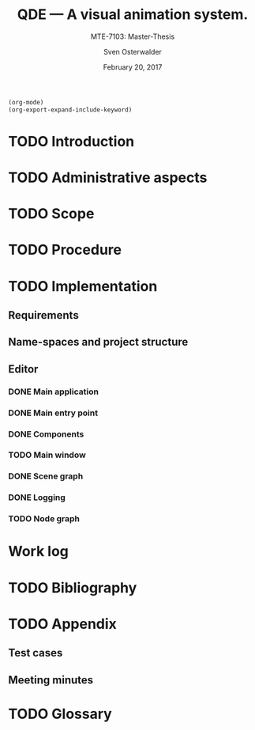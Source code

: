 :LOCAL_VARIABLES:
# Local Variables:
# org-image-actual-width: nil
# org-babel-use-quick-and-dirty-noweb-expansion: t
# End:
# (org-export-expand-include-keyword)
#+BEGIN_SRC emacs-lisp
  (org-mode)
  (org-export-expand-include-keyword)
#+END_SRC
:END:

:LATEX_STUFF:
#+BIBLIOGRAPHY: bibliography ieee
#+LATEX_CLASS: scrreprt
#+LATEX_CLASS_OPTIONS: [10pt, openright, notitlepage]
#+LATEX_HEADER: \usepackage[a4paper, left=25mm, right=25mm, top=27mm, headheight=20mm, headsep=10mm, textheight=242mm, footskip=15mm]{geometry}
#+LATEX_HEADER: \usepackage[backend=biber, style=ieee, natbib=true, url=false, doi=true, eprint=false]{biblatex}
#+LATEX_HEADER: \usepackage[dvipsnames]{xcolor}
#+LATEX_HEADER: % Definition of colors
#+LATEX_HEADER: %---------------------------------------------------------------------------
#+LATEX_HEADER: \RequirePackage{color}
#+LATEX_HEADER: \definecolor{linkblue}{rgb}{0,0,0.8}       % Standard
#+LATEX_HEADER: \definecolor{darkblue}{rgb}{0,0.08,0.45}   % Dark blue
#+LATEX_HEADER: \definecolor{bfhgrey}{rgb}{0.41,0.49,0.57} % BFH grey
#+LATEX_HEADER: \definecolor{linkcolor}{rgb}{0,0,0}
#+LATEX_HEADER: \colorlet{Black}{black}
#+LATEX_HEADER: \definecolor{keywords}{rgb}{255,0,0}
#+LATEX_HEADER: \definecolor{red}{rgb}{0.6,0,0}
#+LATEX_HEADER: \definecolor{green}{rgb}{0,0.5,0}
#+LATEX_HEADER: \definecolor{blue}{rgb}{0,0,0.5}
#+LATEX_HEADER: % Syntax colors
#+LATEX_HEADER: \definecolor{syntaxRed}{rgb}{0.6,0,0}
#+LATEX_HEADER: \definecolor{syntaxBlue}{rgb}{0,0,0.5}
#+LATEX_HEADER: \definecolor{syntaxComment}{rgb}{0,0.5,0}
#+LATEX_HEADER: % Background colors
#+LATEX_HEADER: \definecolor{syntaxBackground}{rgb}{0.95, 0.95, 0.95}
#+LATEX_HEADER: %---------------------------------------------------------------------------
#+LATEX_HEADER: \usepackage{tcolorbox}
#+LATEX_HEADER: \usepackage{pgfgantt}
#+LATEX_HEADER: \usepackage{float}
#+LATEX_HEADER: \usepackage{parskip}
#+LATEX_HEADER: \restylefloat{listing}
#+LATEX_HEADER: \tcbuselibrary{minted,skins}
#+LATEX_HEADER: \usemintedstyle{tango}
#+LATEX_HEADER: \definecolor{bashcodebg}{rgb}{0.97255, 0.97255, 0.97255}
#+LATEX_HEADER: \addbibresource{bibliography.bib}
:END:

:MACROS:
#+MACRO: verb =$1=
#+MACRO: code-ref <[[$1]]>
:END:

#+TITLE: QDE --- A visual animation system.
#+SUBTITLE: MTE-7103: Master-Thesis
#+KEYWORDS:
#+DESCRIPTION:
#+AUTHOR: Sven Osterwalder
#+EMAIL: sven.osterwalder@students.bfh.ch
#+DATE: February 20, 2017
#+OPTIONS: author:t date:t email:t ^:nil H:10 d:(not "THOUGHTS")

* TODO Introduction
  #+INCLUDE: "./introduction.org"
* TODO Administrative aspects
  #+INCLUDE: "./administrative_aspects.org"
* TODO Scope
  #+INCLUDE: "./scope.org"
* TODO Procedure
  #+INCLUDE: "./procedure.org"
* TODO Implementation
** Requirements
   #+INCLUDE: "./implementation/requirements.org"
** Name-spaces and project structure
   #+INCLUDE: "./implementation/structure.org"
** Editor
   #+INCLUDE: "./implementation/editor.org"
*** DONE Main application
    CLOSED: [2017-03-16 Thu 10:19]
    #+INCLUDE: "./implementation/editor/application.org"
*** DONE Main entry point
    CLOSED: [2017-03-16 Thu 10:19]
    #+INCLUDE: "./implementation/editor/main.org"
*** DONE Components
    CLOSED: [2017-03-16 Thu 10:19]
    :PROPERTIES:
    :CUSTOM_ID: sec:components
    :END:
    #+INCLUDE: "./implementation/editor/components.org"
*** TODO Main window
    #+INCLUDE: "./implementation/editor/main-window.org"
*** DONE Scene graph
    CLOSED: [2017-03-16 Thu 10:19]
    #+INCLUDE: "./implementation/editor/scene-graph.org"
*** DONE Logging
    CLOSED: [2017-03-16 Thu 10:19]
    #+INCLUDE: "./implementation/editor/logging.org"
*** TODO Node graph
    #+INCLUDE: "./implementation/editor/node-graph.org"
* Work log
  #+INCLUDE: "./work_log.org"
* TODO Bibliography
  #+INCLUDE: "./bibliography.org"
* TODO Appendix
** Test cases
   #+INCLUDE: "./appendix/test-cases.org"
** Meeting minutes
   #+INCLUDE: "./appendix/minutes.org"
* TODO Glossary
  #+INCLUDE: "./glossary.org"

